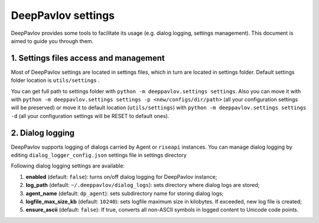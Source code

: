 DeepPavlov settings
===================

DeepPavlov provides some tools to facilitate its usage (e.g. dialog logging, settings management). This document is aimed to guide you through them.

1. Settings files access and management
---------------------------------------

Most of DeepPavlov settings are located in settings files, which in turn are located in settings folder. Default settings folder location is ``utils/settings`` .

You can get full path to settings folder with ``python -m deeppavlov.settings settings``. Also you can move it with with ``python -m deeppavlov.settings settings -p <new/configs/dir/path>`` (all your configuration settings will be preserved) or move it to default location (``utils/settings``) with ``python -m deeppavlov.settings settings -d`` (all your configuration settings will be RESET to default ones).

2. Dialog logging
-----------------

DeepPavlov supports logging of dialogs carried by Agent or ``riseapi`` instances. You can manage dialog logging by editing ``dialog_logger_config.json`` settings file in settings directory

Following dialog logging settings are available:

1. **enabled** (default: ``false``): turns on/off dialog logging for DeepPavlov instance;
2. **log_path** (default: ``~/.deeppavlov/dialog_logs``): sets directory where dialog logs are stored;
3. **agent_name** (default: ``dp_agent``): sets subdirectory name for storing dialog logs;
4. **logfile_max_size_kb** (default: ``10240``): sets logfile maximum size in kilobytes. If exceeded, new log file is created;
5. **ensure_ascii** (default: ``false``): If true, converts all non-ASCII symbols in logged content to Unicode code points.
